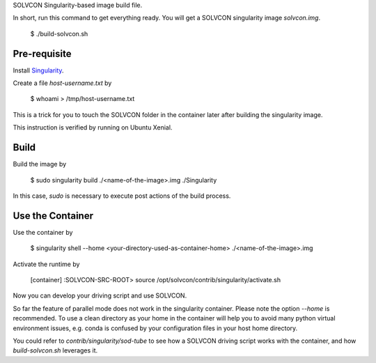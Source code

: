 SOLVCON Singularity-based image build file.

In short, run this command to get everything ready. You will get a SOLVCON singularity image `solvcon.img`.

  $ ./build-solvcon.sh

Pre-requisite
=============

Install `Singularity <http://singularity.lbl.gov/>`_.

Create a file `host-username.txt` by

  $ whoami > /tmp/host-username.txt

This is a trick for you to touch the SOLVCON folder in the container later after building the singularity image.

This instruction is verified by running on Ubuntu Xenial.

Build
=====

Build the image by

  $ sudo singularity build ./<name-of-the-image>.img ./Singularity

In this case, `sudo` is necessary to execute post actions of the build process.

Use the Container
=================

Use the container by

  $ singularity shell --home <your-directory-used-as-container-home> ./<name-of-the-image>.img

Activate the runtime by

  [container] :SOLVCON-SRC-ROOT> source /opt/solvcon/contrib/singularity/activate.sh

Now you can develop your driving script and use SOLVCON.

So far the feature of parallel mode does not work in the singularity container. Please note the option `--home` is recommended. To use a clean directory as your home in the container will help you to avoid many python virtual environment issues, e.g. conda is confused by your configuration files in your host home directory.

You could refer to `contrib/singularity/sod-tube` to see how a SOLVCON driving script works with the container, and how `build-solvcon.sh` leverages it.

